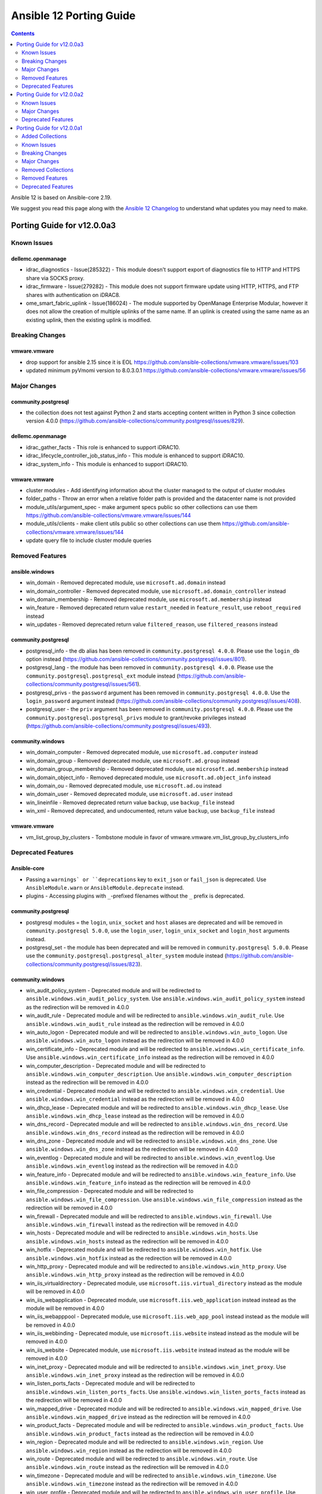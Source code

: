 ..
   THIS DOCUMENT IS AUTOMATICALLY GENERATED BY ANTSIBULL! PLEASE DO NOT EDIT MANUALLY! (YOU PROBABLY WANT TO EDIT porting_guide_core_2.19.rst)

.. _porting_12_guide:

========================
Ansible 12 Porting Guide
========================

.. contents::
  :depth: 2


Ansible 12 is based on Ansible-core 2.19.

We suggest you read this page along with the `Ansible 12 Changelog <https://github.com/ansible-community/ansible-build-data/blob/main/12/CHANGELOG-v12.md>`_ to understand what updates you may need to make.

Porting Guide for v12.0.0a3
===========================

Known Issues
------------

dellemc.openmanage
~~~~~~~~~~~~~~~~~~

- idrac_diagnostics - Issue(285322) - This module doesn't support export of diagnostics file to HTTP and HTTPS share via SOCKS proxy.
- idrac_firmware - Issue(279282) - This module does not support firmware update using HTTP, HTTPS, and FTP shares with authentication on iDRAC8.
- ome_smart_fabric_uplink - Issue(186024) - The module supported by OpenManage Enterprise Modular, however it does not allow the creation of multiple uplinks of the same name. If an uplink is created using the same name as an existing uplink, then the existing uplink is modified.

Breaking Changes
----------------

vmware.vmware
~~~~~~~~~~~~~

- drop support for ansible 2.15 since it is EOL https://github.com/ansible-collections/vmware.vmware/issues/103
- updated minimum pyVmomi version to 8.0.3.0.1 https://github.com/ansible-collections/vmware.vmware/issues/56

Major Changes
-------------

community.postgresql
~~~~~~~~~~~~~~~~~~~~

- the collection does not test against Python 2 and starts accepting content written in Python 3 since collection version 4.0.0 (https://github.com/ansible-collections/community.postgresql/issues/829).

dellemc.openmanage
~~~~~~~~~~~~~~~~~~

- idrac_gather_facts - This role is enhanced to support iDRAC10.
- idrac_lifecycle_controller_job_status_info - This module is enhanced to support iDRAC10.
- idrac_system_info - This module is enhanced to support iDRAC10.

vmware.vmware
~~~~~~~~~~~~~

- cluster modules - Add identifying information about the cluster managed to the output of cluster modules
- folder_paths - Throw an error when a relative folder path is provided and the datacenter name is not provided
- module_utils/argument_spec - make argument specs public so other collections can use them https://github.com/ansible-collections/vmware.vmware/issues/144
- module_utils/clients - make client utils public so other collections can use them https://github.com/ansible-collections/vmware.vmware/issues/144
- update query file to include cluster module queries

Removed Features
----------------

ansible.windows
~~~~~~~~~~~~~~~

- win_domain - Removed deprecated module, use ``microsoft.ad.domain`` instead
- win_domain_controller - Removed deprecated module, use ``microsoft.ad.domain_controller`` instead
- win_domain_membership - Removed deprecated module, use ``microsoft.ad.membership`` instead
- win_feature - Removed deprecated return value ``restart_needed`` in ``feature_result``, use ``reboot_required`` instead
- win_updates - Removed deprecated return value ``filtered_reason``, use ``filtered_reasons`` instead

community.postgresql
~~~~~~~~~~~~~~~~~~~~

- postgresql_info - the db alias has been removed in ``community.postgresql 4.0.0``. Please use the ``login_db`` option instead (https://github.com/ansible-collections/community.postgresql/issues/801).
- postgresql_lang - the module has been removed in ``community.postgresql 4.0.0``. Please use the ``community.postgresql.postgresql_ext`` module instead (https://github.com/ansible-collections/community.postgresql/issues/561).
- postgresql_privs - the ``password`` argument has been removed in ``community.postgresql 4.0.0``. Use the ``login_password`` argument instead (https://github.com/ansible-collections/community.postgresql/issues/408).
- postgresql_user - the ``priv`` argument has been removed in ``community.postgresql 4.0.0``. Please use the ``community.postgresql.postgresql_privs`` module to grant/revoke privileges instead (https://github.com/ansible-collections/community.postgresql/issues/493).

community.windows
~~~~~~~~~~~~~~~~~

- win_domain_computer - Removed deprecated module, use ``microsoft.ad.computer`` instead
- win_domain_group - Removed deprecated module, use ``microsoft.ad.group`` instead
- win_domain_group_membership - Removed deprecated module, use ``microsoft.ad.membership`` instead
- win_domain_object_info - Removed deprecated module, use ``microsoft.ad.object_info`` instead
- win_domain_ou - Removed deprecated module, use ``microsoft.ad.ou`` instead
- win_domain_user - Removed deprecated module, use ``microsoft.ad.user`` instead
- win_lineinfile - Removed deprecated return value ``backup``, use ``backup_file`` instead
- win_xml - Removed deprecated, and undocumented, return value ``backup``, use ``backup_file`` instead

vmware.vmware
~~~~~~~~~~~~~

- vm_list_group_by_clusters - Tombstone module in favor of vmware.vmware.vm_list_group_by_clusters_info

Deprecated Features
-------------------

Ansible-core
~~~~~~~~~~~~

- Passing a ``warnings` or ``deprecations`` key to ``exit_json`` or ``fail_json`` is deprecated. Use ``AnsibleModule.warn`` or ``AnsibleModule.deprecate`` instead.
- plugins - Accessing plugins with ``_``-prefixed filenames without the ``_`` prefix is deprecated.

community.postgresql
~~~~~~~~~~~~~~~~~~~~

- postgresql modules = the ``login``, ``unix_socket`` and ``host`` aliases are deprecated and will be removed in ``community.postgresql 5.0.0``, use the ``login_user``, ``login_unix_socket`` and ``login_host`` arguments instead.
- postgresql_set - the module has been deprecated and will be removed in ``community.postgresql 5.0.0``. Please use the ``community.postgresql.postgresql_alter_system`` module instead (https://github.com/ansible-collections/community.postgresql/issues/823).

community.windows
~~~~~~~~~~~~~~~~~

- win_audit_policy_system - Deprecated module and will be redirected to ``ansible.windows.win_audit_policy_system``. Use ``ansible.windows.win_audit_policy_system`` instead as the redirection will be removed in 4.0.0
- win_audit_rule - Deprecated module and will be redirected to ``ansible.windows.win_audit_rule``. Use ``ansible.windows.win_audit_rule`` instead as the redirection will be removed in 4.0.0
- win_auto_logon - Deprecated module and will be redirected to ``ansible.windows.win_auto_logon``. Use ``ansible.windows.win_auto_logon`` instead as the redirection will be removed in 4.0.0
- win_certificate_info - Deprecated module and will be redirected to ``ansible.windows.win_certificate_info``. Use ``ansible.windows.win_certificate_info`` instead as the redirection will be removed in 4.0.0
- win_computer_description - Deprecated module and will be redirected to ``ansible.windows.win_computer_description``. Use ``ansible.windows.win_computer_description`` instead as the redirection will be removed in 4.0.0
- win_credential - Deprecated module and will be redirected to ``ansible.windows.win_credential``. Use ``ansible.windows.win_credential`` instead as the redirection will be removed in 4.0.0
- win_dhcp_lease - Deprecated module and will be redirected to ``ansible.windows.win_dhcp_lease``. Use ``ansible.windows.win_dhcp_lease`` instead as the redirection will be removed in 4.0.0
- win_dns_record - Deprecated module and will be redirected to ``ansible.windows.win_dns_record``. Use ``ansible.windows.win_dns_record`` instead as the redirection will be removed in 4.0.0
- win_dns_zone - Deprecated module and will be redirected to ``ansible.windows.win_dns_zone``. Use ``ansible.windows.win_dns_zone`` instead as the redirection will be removed in 4.0.0
- win_eventlog - Deprecated module and will be redirected to ``ansible.windows.win_eventlog``. Use ``ansible.windows.win_eventlog`` instead as the redirection will be removed in 4.0.0
- win_feature_info - Deprecated module and will be redirected to ``ansible.windows.win_feature_info``. Use ``ansible.windows.win_feature_info`` instead as the redirection will be removed in 4.0.0
- win_file_compression - Deprecated module and will be redirected to ``ansible.windows.win_file_compression``. Use ``ansible.windows.win_file_compression`` instead as the redirection will be removed in 4.0.0
- win_firewall - Deprecated module and will be redirected to ``ansible.windows.win_firewall``. Use ``ansible.windows.win_firewall`` instead as the redirection will be removed in 4.0.0
- win_hosts - Deprecated module and will be redirected to ``ansible.windows.win_hosts``. Use ``ansible.windows.win_hosts`` instead as the redirection will be removed in 4.0.0
- win_hotfix - Deprecated module and will be redirected to ``ansible.windows.win_hotfix``. Use ``ansible.windows.win_hotfix`` instead as the redirection will be removed in 4.0.0
- win_http_proxy - Deprecated module and will be redirected to ``ansible.windows.win_http_proxy``. Use ``ansible.windows.win_http_proxy`` instead as the redirection will be removed in 4.0.0
- win_iis_virtualdirectory - Deprecated module, use ``microsoft.iis.virtual_directory`` instead as the module will be removed in 4.0.0
- win_iis_webapplication - Deprecated module, use ``microsoft.iis.web_application`` instead instead as the module will be removed in 4.0.0
- win_iis_webapppool - Deprecated module, use ``microsoft.iis.web_app_pool`` instead instead as the module will be removed in 4.0.0
- win_iis_webbinding - Deprecated module, use ``microsoft.iis.website`` instead instead as the module will be removed in 4.0.0
- win_iis_website - Deprecated module, use ``microsoft.iis.website`` instead instead as the module will be removed in 4.0.0
- win_inet_proxy - Deprecated module and will be redirected to ``ansible.windows.win_inet_proxy``. Use ``ansible.windows.win_inet_proxy`` instead as the redirection will be removed in 4.0.0
- win_listen_ports_facts - Deprecated module and will be redirected to ``ansible.windows.win_listen_ports_facts``. Use ``ansible.windows.win_listen_ports_facts`` instead as the redirection will be removed in 4.0.0
- win_mapped_drive - Deprecated module and will be redirected to ``ansible.windows.win_mapped_drive``. Use ``ansible.windows.win_mapped_drive`` instead as the redirection will be removed in 4.0.0
- win_product_facts - Deprecated module and will be redirected to ``ansible.windows.win_product_facts``. Use ``ansible.windows.win_product_facts`` instead as the redirection will be removed in 4.0.0
- win_region - Deprecated module and will be redirected to ``ansible.windows.win_region``. Use ``ansible.windows.win_region`` instead as the redirection will be removed in 4.0.0
- win_route - Deprecated module and will be redirected to ``ansible.windows.win_route``. Use ``ansible.windows.win_route`` instead as the redirection will be removed in 4.0.0
- win_timezone - Deprecated module and will be redirected to ``ansible.windows.win_timezone``. Use ``ansible.windows.win_timezone`` instead as the redirection will be removed in 4.0.0
- win_user_profile - Deprecated module and will be redirected to ``ansible.windows.win_user_profile``. Use ``ansible.windows.win_user_profile`` instead as the redirection will be removed in 4.0.0

Porting Guide for v12.0.0a2
===========================

Known Issues
------------

community.general
~~~~~~~~~~~~~~~~~

- reveal_ansible_type filter plugin and ansible_type test plugin - note that ansible-core's Data Tagging feature implements new aliases, such as ``_AnsibleTaggedStr`` for ``str``, ``_AnsibleTaggedInt`` for ``int``, and ``_AnsibleTaggedFloat`` for ``float`` (https://github.com/ansible-collections/community.general/pull/9833).

Major Changes
-------------

grafana.grafana
~~~~~~~~~~~~~~~

- Add tempo role by @CSTDev in https://github.com/grafana/grafana-ansible-collection/pull/323
- Do not log grafana.ini contents when setting facts by @root-expert in https://github.com/grafana/grafana-ansible-collection/pull/325
- Fix loki_operational_config section not getting rendered in config.yml by @olegkaspersky in https://github.com/grafana/grafana-ansible-collection/pull/330
- Fix sectionless items edge case by @santilococo in https://github.com/grafana/grafana-ansible-collection/pull/303
- Fix tags Inherit default vars by @MJurayev in https://github.com/grafana/grafana-ansible-collection/pull/341
- Fix the markdown code fences for install command by @benmatselby in https://github.com/grafana/grafana-ansible-collection/pull/306
- Grafana fix facts in main.yml by @voidquark in https://github.com/grafana/grafana-ansible-collection/pull/315
- Make dashboard imports more flexible by @torfbolt in https://github.com/grafana/grafana-ansible-collection/pull/308
- force temporary directory even in check mode for  dashboards.yml by @cmehat in https://github.com/grafana/grafana-ansible-collection/pull/339
- integrate sles legacy init-script support by @floerica in https://github.com/grafana/grafana-ansible-collection/pull/184
- management of the config.river with the conversion of the config.yaml by @lbrule in https://github.com/grafana/grafana-ansible-collection/pull/149

Deprecated Features
-------------------

community.general
~~~~~~~~~~~~~~~~~

- manifold lookup plugin - plugin is deprecated and will be removed in community.general 11.0.0 (https://github.com/ansible-collections/community.general/pull/10028).
- stackpath_compute inventory plugin - plugin is deprecated and will be removed in community.general 11.0.0 (https://github.com/ansible-collections/community.general/pull/10026).

community.vmware
~~~~~~~~~~~~~~~~

- vmware_dvs_portgroup - ``mac_learning`` is deprecated in favour of ``network_policy.mac_learning`` (https://github.com/ansible-collections/community.vmware/pull/2360).

Porting Guide for v12.0.0a1
===========================

Added Collections
-----------------

- hitachivantara.vspone_block (version 3.3.0)
- microsoft.iis (version 1.0.2)

Known Issues
------------

Ansible-core
~~~~~~~~~~~~

- templating - Any string value starting with ``#jinja2:`` which is templated will always be interpreted as Jinja2 configuration overrides. To include this literal value at the start of a string, a space or other character must precede it.
- variables - Tagged values cannot be used for dictionary keys in many circumstances.
- variables - The values ``None``, ``True`` and ``False`` cannot be tagged because they are singletons. Attempts to apply tags to these values will be silently ignored.

dellemc.openmanage
~~~~~~~~~~~~~~~~~~

- idrac_diagnostics - Issue(285322) - This module doesn't support export of diagnostics file to HTTP and HTTPS share via SOCKS proxy.
- idrac_firmware - Issue(279282) - This module does not support firmware update using HTTP, HTTPS, and FTP shares with authentication on iDRAC8.
- ome_smart_fabric_uplink - Issue(186024) - The module supported by OpenManage Enterprise Modular, however it does not allow the creation of multiple uplinks of the same name. If an uplink is created using the same name as an existing uplink, then the existing uplink is modified.

purestorage.flasharray
~~~~~~~~~~~~~~~~~~~~~~

- All Fusion fleet members will be assumed to be at the same Purity//FA version level as the array connected to by Ansible.
- FlashArray//CBS is not currently supported as a member of a Fusion fleet

Breaking Changes
----------------

Ansible-core
~~~~~~~~~~~~

- Support for the ``toml`` library has been removed from TOML inventory parsing and dumping. Use ``tomli`` for parsing on Python 3.10. Python 3.11 and later have built-in support for parsing. Use ``tomli-w`` to support outputting inventory in TOML format.
- assert - The ``quiet`` argument must be a commonly-accepted boolean value. Previously, unrecognized values were silently treated as False.
- callback plugins - The structure of the ``exception``, ``warnings`` and ``deprecations`` values visible to callbacks has changed. Callbacks that inspect or serialize these values may require special handling.
- conditionals - Conditional expressions that result in non-boolean values are now an error by default. Such results often indicate unintentional use of templates where they are not supported, resulting in a conditional that is always true. When this option is enabled, conditional expressions which are a literal ``None`` or empty string will evaluate as true, for backwards compatibility. The error can be temporarily changed to a deprecation warning by enabling the ``ALLOW_BROKEN_CONDITIONALS`` config option.
- first_found lookup - When specifying ``files`` or ``paths`` as a templated list containing undefined values, the undefined list elements will be discarded with a warning. Previously, the entire list would be discarded without any warning.
- internals - The ``AnsibleLoader`` and ``AnsibleDumper`` classes for working with YAML are now factory functions and cannot be extended.
- internals - The ``ansible.utils.native_jinja`` Python module has been removed.
- inventory - Invalid variable names provided by inventories result in an inventory parse failure. This behavior is now consistent with other variable name usages throughout Ansible.
- lookup plugins - Lookup plugins called as `with_(lookup)` will no longer have the `_subdir` attribute set.
- lookup plugins - ``terms`` will always be passed to ``run`` as the first positional arg, where previously it was sometimes passed as a keyword arg when using ``with_`` syntax.
- loops - Omit placeholders no longer leak between loop item templating and task templating. Previously, ``omit`` placeholders could remain embedded in loop items after templating and be used as an ``omit`` for task templating. Now, values resolving to ``omit`` are dropped immediately when loop items are templated. To turn missing values into an ``omit`` for task templating, use ``| default(omit)``. This solution is backwards compatible with previous versions of ansible-core.
- modules - Ansible modules using ``sys.excepthook`` must use a standard ``try/except`` instead.
- plugins - Any plugin that sources or creates templates must properly tag them as trusted.
- plugins - Custom Jinja plugins that accept undefined top-level arguments must opt in to receiving them.
- plugins - Custom Jinja plugins that use ``environment.getitem`` to retrieve undefined values will now trigger a ``MarkerError`` exception. This exception must be handled to allow the plugin to return a ``Marker``, or the plugin must opt-in to accepting ``Marker`` values.
- public API - The ``ansible.vars.fact_cache.FactCache`` wrapper has been removed.
- serialization of ``omit`` sentinel - Serialization of variables containing ``omit`` sentinels (e.g., by the ``to_json`` and ``to_yaml`` filters or ``ansible-inventory``) will fail if the variable has not completed templating. Previously, serialization succeeded with placeholder strings emitted in the serialized output.
- set_fact - The string values "yes", "no", "true" and "false" were previously converted (ignoring case) to boolean values when not using Jinja2 native mode. Since Jinja2 native mode is always used, this conversion no longer occurs. When boolean values are required, native boolean syntax should be used where variables are defined, such as in YAML. When native boolean syntax is not an option, the ``bool`` filter can be used to parse string values into booleans.
- template lookup - The ``convert_data`` option is deprecated and no longer has any effect. Use the ``from_json`` filter on the lookup result instead.
- templating - Access to ``_`` prefixed attributes and methods, and methods with known side effects, is no longer permitted. In cases where a matching mapping key is present, the associated value will be returned instead of an error. This increases template environment isolation and ensures more consistent behavior between the ``.`` and ``[]`` operators.
- templating - Conditionals and lookups which use embedded inline templates in Jinja string constants now display a warning. These templates should be converted to their expression equivalent.
- templating - Many Jinja plugins (filters, lookups, tests) and methods previously silently ignored undefined inputs, which often masked subtle errors. Passing an undefined argument to a Jinja plugin or method that does not declare undefined support now results in an undefined value.
- templating - Templates are always rendered in Jinja2 native mode. As a result, non-string values are no longer automatically converted to strings.
- templating - Templates resulting in ``None`` are no longer automatically converted to an empty string.
- templating - Templates with embedded inline templates that were not contained within a Jinja string constant now result in an error, as support for multi-pass templating was removed for security reasons. In most cases, such templates can be easily rewritten to avoid the use of embedded inline templates.
- templating - The ``allow_unsafe_lookups`` option no longer has any effect. Lookup plugins are responsible for tagging strings containing templates to allow evaluation as a template.
- templating - The result of the ``range()`` global function cannot be returned from a template- it should always be passed to a filter (e.g., ``random``). Previously, range objects returned from an intermediate template were always converted to a list, which is inconsistent with inline consumption of range objects.
- templating - ``#jinja2:`` overrides in templates with invalid override names or types are now templating errors.

ansible.posix
~~~~~~~~~~~~~

- firewalld - Changed the type of forward and masquerade options from str to bool (https://github.com/ansible-collections/ansible.posix/issues/582).
- firewalld - Changed the type of icmp_block_inversion option from str to bool (https://github.com/ansible-collections/ansible.posix/issues/586).

community.postgresql
~~~~~~~~~~~~~~~~~~~~

- postgresql_info - the ``db`` alias is deprecated and will be removed in the next major release, use the ``login_db`` argument instead.
- postgresql_pg_hba - regarding #776 'keep_comments_at_rules' has been deprecated and won't do anything, the default is to keep the comments at the rules they are specified with. keep_comments_at_rules will be removed in 5.0.0 (https://github.com/ansible-collections/community.postgresql/pull/778)
- postgresql_user - the ``db`` alias is deprecated and will be removed in the next major release, use the ``login_db`` argument instead.

dellemc.enterprise_sonic
~~~~~~~~~~~~~~~~~~~~~~~~

- sonic_aaa - Update AAA module to align with SONiC functionality (https://github.com/ansible-collections/dellemc.enterprise_sonic/pull/382).
- sonic_bgp_communities - Change 'aann' option as a suboption of 'members' and update its type from string to list of strings (https://github.com/ansible-collections/dellemc.enterprise_sonic/pull/440).
- sonic_route_maps - Change the 'set ip_next_hop' option from a single-line option to a dictionary (https://github.com/ansible-collection/dellemc.enterprise_sonic/pull/421).
- sonic_vlan_mapping - New vlan_mapping resource module. The users of the vlan_mapping resource module with playbooks written for the SONiC 4.1 will need to revise their playbooks based on the new argspec to use those playbooks for SONiC 4.2 and later versions. (https://github.com/ansible-collections/dellemc.enterprise_sonic/pull/296).

theforeman.foreman
~~~~~~~~~~~~~~~~~~

- Drop support for Ansible 2.9.
- Drop support for Python 2.7 and 3.5.

Major Changes
-------------

Ansible-core
~~~~~~~~~~~~

- Jinja plugins - Jinja builtin filter and test plugins are now accessible via their fully-qualified names ``ansible.builtin.{name}``.
- Task Execution / Forks - Forks no longer inherit stdio from the parent ``ansible-playbook`` process. ``stdout``, ``stderr``, and ``stdin`` within a worker are detached from the terminal, and non-functional. All needs to access stdio from a fork for controller side plugins requires use of ``Display``.
- ansible-test - Packages beneath ``module_utils`` can now contain ``__init__.py`` files.
- variables - The type system underlying Ansible's variable storage has been significantly overhauled and formalized. Attempts to store unsupported Python object types in variables will now result in an error.
- variables - To support new Ansible features, many variable objects are now represented by subclasses of their respective native Python types. In most cases, they behave indistinguishably from their original types, but some Python libraries do not handle builtin object subclasses properly. Custom plugins that interact with such libraries may require changes to convert and pass the native types.

ansible.netcommon
~~~~~~~~~~~~~~~~~

- Bumping `requires_ansible` to `>=2.16.0`, since previous ansible-core versions are EoL now.

arista.eos
~~~~~~~~~~

- Bumping `requires_ansible` to `>=2.16.0`, since previous ansible-core versions are EoL now.

cisco.ios
~~~~~~~~~

- Bumping `requires_ansible` to `>=2.16.0`, since previous ansible-core versions are EoL now.

cisco.iosxr
~~~~~~~~~~~

- Bumping `requires_ansible` to `>=2.16.0`, since previous ansible-core versions are EoL now.

cisco.nxos
~~~~~~~~~~

- Bumping `requires_ansible` to `>=2.16.0`, since previous ansible-core versions are EoL now.

community.vmware
~~~~~~~~~~~~~~~~

- vmware_dvswitch_pvlans - The VLAN ID type has been updated to be handled as an integer (https://github.com/ansible-collections/community.vmware/pull/2267).

community.zabbix
~~~~~~~~~~~~~~~~

- All Roles - Updated to support version 7.2

dellemc.openmanage
~~~~~~~~~~~~~~~~~~

- omevv_baseline_profile - This module allows to manage baseline profile.
- omevv_baseline_profile_info - This module allows to retrieve baseline profile information.
- omevv_compliance_info - This module allows to retrieve firmware compliance reports.
- omevv_firmware - This module allows to update firmware of the single host and single cluster.

fortinet.fortios
~~~~~~~~~~~~~~~~

- Support check_mode on all the configuration modules.
- Supported new versions 7.6.1 and 7.6.2.
- Updated the examples with correct values that have minimum or maximum values.

grafana.grafana
~~~~~~~~~~~~~~~

- Ability to set custom directory path for *.alloy config files by @voidquark in https://github.com/grafana/grafana-ansible-collection/pull/294
- Fix 'dict object' has no attribute 'path' when running with --check by @JMLX42 in https://github.com/grafana/grafana-ansible-collection/pull/283
- Update grafana template by @santilococo in https://github.com/grafana/grafana-ansible-collection/pull/300
- add loki bloom support by @voidquark in https://github.com/grafana/grafana-ansible-collection/pull/298
- grafana.ini yaml syntax by @intermittentnrg in https://github.com/grafana/grafana-ansible-collection/pull/232

junipernetworks.junos
~~~~~~~~~~~~~~~~~~~~~

- Bumping `requires_ansible` to `>=2.16.0`, since previous ansible-core versions are EoL now.

Removed Collections
-------------------

- cisco.asa (previously included version: 6.0.0)
- community.network (previously included version: 5.1.0)
- google.cloud (previously included version: 1.4.1)
- ibm.spectrum_virtualize (previously included version: 2.0.0)
- sensu.sensu_go (previously included version: 1.14.0)

You can still install a removed collection manually with ``ansible-galaxy collection install <name-of-collection>``.

Removed Features
----------------

- The collection ``ibm.spectrum_virtualize`` has been completely removed from Ansible.
  It has been renamed to ``ibm.storage_virtualize``.
  The collection will be completely removed from Ansible eventually.
  Please update your FQCNs from ``ibm.spectrum_virtualize`` to ``ibm.storage_virtualize``.
- The deprecated ``cisco.asa`` collection has been removed (`https://forum.ansible.com/t/38960 <https://forum.ansible.com/t/38960>`__).
- The deprecated ``community.network`` collection has been removed (`https://forum.ansible.com/t/8030 <https://forum.ansible.com/t/8030>`__).
- The google.cloud collection has been removed from Ansible 12 due to violations of the Ansible inclusion requirements.
  The collection has \ `unresolved sanity test failures <https://github.com/ansible-collections/google.cloud/issues/613>`__.
  See `Collections Removal Process for collections not satisfying the collection requirements <https://docs.ansible.com/ansible/devel/community/collection_contributors/collection_package_removal.html#collections-not-satisfying-the-collection-requirements>`__ for more details (`https://forum.ansible.com/t/8609 <https://forum.ansible.com/t/8609>`__).
  Users can still install this collection with ``ansible-galaxy collection install google.cloud``.
- The sensu.sensu_go collection has been removed from Ansible 12 due to violations of the Ansible inclusion requirements.
  The collection has \ `unresolved sanity test failures <https://github.com/sensu/sensu-go-ansible/issues/362>`__.
  See `Collections Removal Process for collections not satisfying the collection requirements <https://docs.ansible.com/ansible/devel/community/collection_contributors/collection_package_removal.html#collections-not-satisfying-the-collection-requirements>`__ for more details (`https://forum.ansible.com/t/8380 <https://forum.ansible.com/t/8380>`__).
  Users can still install this collection with ``ansible-galaxy collection install sensu.sensu_go``.

Ansible-core
~~~~~~~~~~~~

- Remove deprecated plural form of collection path (https://github.com/ansible/ansible/pull/84156).
- Removed deprecated STRING_CONVERSION_ACTION (https://github.com/ansible/ansible/issues/84220).
- encrypt - passing unsupported passlib hashtype now raises AnsibleFilterError.
- manager - remove deprecated include_delegate_to parameter from get_vars API.
- modules - Modules returning non-UTF8 strings now result in an error. The ``MODULE_STRICT_UTF8_RESPONSE`` setting can be used to disable this check.
- removed deprecated pycompat24 and compat.importlib.
- selector - remove deprecated compat.selector related files (https://github.com/ansible/ansible/pull/84155).
- windows - removed common module functions ``ConvertFrom-AnsibleJson``, ``Format-AnsibleException`` from Windows modules as they are not used and add uneeded complexity to the code.

ansible.posix
~~~~~~~~~~~~~

- skippy - Remove skippy pluglin as it is no longer supported(https://github.com/ansible-collections/ansible.posix/issues/350).

cisco.nxos
~~~~~~~~~~

- This release removes all deprecated plugins that have reached their end-of-life, including:
- nxos_snmp_community
- nxos_snmp_contact
- nxos_snmp_host
- nxos_snmp_location
- nxos_snmp_user

junipernetworks.junos
~~~~~~~~~~~~~~~~~~~~~

- This includes the following modules:
- This release removes all deprecated plugins that have reached their end-of-life.
- junos_scp

Deprecated Features
-------------------

Ansible-core
~~~~~~~~~~~~

- CLI - The ``--inventory-file`` option alias is deprecated. Use the ``-i`` or ``--inventory`` option instead.
- Stategy Plugins - Use of strategy plugins not provided in ``ansible.builtin`` are deprecated and do not carry any backwards compatibility guarantees going forward. A future release will remove the ability to use external strategy plugins. No alternative for third party strategy plugins is currently planned.
- ``ansible.module_utils.compat.datetime`` - The datetime compatibility shims are now deprecated. They are scheduled to be removed in ``ansible-core`` v2.21. This includes ``UTC``, ``utcfromtimestamp()`` and ``utcnow`` importable from said module (https://github.com/ansible/ansible/pull/81874).
- bool filter - Support for coercing unrecognized input values (including None) has been deprecated. Consult the filter documentation for acceptable values, or consider use of the ``truthy`` and ``falsy`` tests.
- cache plugins - The `ansible.plugins.cache.base` Python module is deprecated. Use `ansible.plugins.cache` instead.
- callback plugins - The `v2_on_any` callback method is deprecated. Use specific callback methods instead.
- callback plugins - The v1 callback API (callback methods not prefixed with `v2_`) is deprecated. Use `v2_` prefixed methods instead.
- conditionals - Conditionals using Jinja templating delimiters (e.g., ``{{``, ``{%``) should be rewritten as expressions without delimiters, unless the entire conditional value is a single template that resolves to a trusted string expression. This is useful for dynamic indirection of conditional expressions, but is limited to trusted literal string expressions.
- config - The ``ACTION_WARNINGS`` config has no effect. It previously disabled command warnings, which have since been removed.
- config - The ``DEFAULT_JINJA2_NATIVE`` option has no effect. Jinja2 native mode is now the default and only option.
- config - The ``DEFAULT_NULL_REPRESENTATION`` option has no effect. Null values are no longer automatically converted to another value during templating of single variable references.
- display - The ``Display.get_deprecation_message`` method has been deprecated. Call ``Display.deprecated`` to display a deprecation message, or call it with ``removed=True`` to raise an ``AnsibleError``.
- file loading - Loading text files with ``DataLoader`` containing data that cannot be decoded under the expected encoding is deprecated. In most cases the encoding must be UTF-8, although some plugins allow choosing a different encoding. Previously, invalid data was silently wrapped in Unicode surrogate escape sequences, often resulting in later errors or other data corruption.
- first_found lookup - Splitting of file paths on ``,;:`` is deprecated. Pass a list of paths instead. The ``split`` method on strings can be used to split variables into a list as needed.
- interpreter discovery - The ``auto_legacy`` and ``auto_legacy_silent`` options for ``INTERPRETER_PYTHON`` are deprecated. Use ``auto`` or ``auto_silent`` options instead, as they have the same effect.
- oneline callback - The ``oneline`` callback and its associated ad-hoc CLI args (``-o``, ``--one-line``) are deprecated.
- paramiko - The paramiko connection plugin has been deprecated with planned removal in 2.21.
- playbook variables - The ``play_hosts`` variable has been deprecated, use ``ansible_play_batch`` instead.
- plugin error handling - The ``AnsibleError`` constructor arg ``suppress_extended_error`` is deprecated. Using ``suppress_extended_error=True`` has the same effect as ``show_content=False``.
- plugins - The ``listify_lookup_plugin_terms`` function is obsolete and in most cases no longer needed.
- template lookup - The jinja2_native option is no longer used in the Ansible Core code base. Jinja2 native mode is now the default and only option.
- templating - Support for enabling Jinja2 extensions (not plugins) has been deprecated.
- templating - The ``ansible_managed`` variable available for certain templating scenarios, such as the ``template`` action and ``template`` lookup has been deprecated. Define and use a custom variable instead of relying on ``ansible_managed``.
- templating - The ``disable_lookups`` option has no effect, since plugins must be updated to apply trust before any templating can be performed.
- to_yaml/to_nice_yaml filters - Implicit YAML dumping of vaulted value ciphertext is deprecated. Set `dump_vault_tags` to explicitly specify the desired behavior.
- tree callback - The ``tree`` callback and its associated ad-hoc CLI args (``-t``, ``--tree``) are deprecated.

amazon.aws
~~~~~~~~~~

- autoscaling_group - the ``decrement_desired_capacity`` parameter has been deprecated and will be removed in release 14.0.0 of this collection. Management of instances attached an autoscaling group can be performed using the  ``amazon.aws.autoscaling_instance`` module (https://github.com/ansible-collections/amazon.aws/pull/2396).
- autoscaling_group - the ``replace_batch_size``, ``lc_check`` and ``lt_check`` parameters have been deprecated and will be removed in release 14.0.0 of this collection. Rolling replacement of instances in an autoscaling group can be performed using the  ``amazon.aws.autoscaling_instance_refresh`` module (https://github.com/ansible-collections/amazon.aws/pull/2396).
- autoscaling_group - the functionality provided through the ``detach_instances`` parameter has been deprecated and will be removed in release 14.0.0 of this collection. Management of instances attached an autoscaling group can be performed using the  ``amazon.aws.autoscaling_instance`` module (https://github.com/ansible-collections/amazon.aws/pull/2396).
- autoscaling_group - the functionality provided through the ``replace_all_instances`` parameter has been deprecated and will be removed in release 14.0.0 of this collection. Rolling replacement of instances in an autoscaling group can be performed using the  ``amazon.aws.autoscaling_instance_refresh`` module (https://github.com/ansible-collections/amazon.aws/pull/2396).
- autoscaling_group - the functionality provided through the ``replace_instances`` parameter has been deprecated and will be removed in release 14.0.0 of this collection. Management of instances attached an autoscaling group can be performed using the  ``amazon.aws.autoscaling_instance`` module (https://github.com/ansible-collections/amazon.aws/pull/2396).

ansible.netcommon
~~~~~~~~~~~~~~~~~

- Added deprecation warnings for the above plugins, displayed when running respective filter plugins.
- `parse_cli_textfsm` filter plugin is deprecated and will be removed in a future release after 2027-02-01. Use `ansible.utils.cli_parse` with the `ansible.utils.textfsm_parser` parser as a replacement.
- `parse_cli` filter plugin is deprecated and will be removed in a future release after 2027-02-01. Use `ansible.utils.cli_parse` as a replacement.
- `parse_xml` filter plugin is deprecated and will be removed in a future release after 2027-02-01. Use `ansible.utils.cli_parse` with the `ansible.utils.xml_parser` parser as a replacement.

cisco.ios
~~~~~~~~~

- ios_vlans - deprecate mtu, please use ios_interfaces to configure mtu to the interface where vlans is applied.

community.crypto
~~~~~~~~~~~~~~~~

- Support for ansible-core 2.11, 2.12, 2.13, 2.14, 2.15, and 2.16 is deprecated, and will be removed in the next major release (community.crypto 3.0.0). Some modules might still work with some of these versions afterwards, but we will no longer keep compatibility code that was needed to support them. Note that this means that support for all Python versions before 3.7 will be dropped, also on the target side (https://github.com/ansible-collections/community.crypto/issues/559, https://github.com/ansible-collections/community.crypto/pull/839).
- Support for cryptography < 3.4 is deprecated, and will be removed in the next major release (community.crypto 3.0.0). Some modules might still work with older versions of cryptography, but we will no longer keep compatibility code that was needed to support them (https://github.com/ansible-collections/community.crypto/issues/559, https://github.com/ansible-collections/community.crypto/pull/839).
- openssl_pkcs12 - the PyOpenSSL based backend is deprecated and will be removed from community.crypto 3.0.0. From that point on you need cryptography 3.0 or newer to use this module (https://github.com/ansible-collections/community.crypto/issues/667, https://github.com/ansible-collections/community.crypto/pull/831).

community.general
~~~~~~~~~~~~~~~~~

- MH module utils - attribute ``debug`` definition in subclasses of MH is now deprecated, as that name will become a delegation to ``AnsibleModule`` in community.general 12.0.0, and any such attribute will be overridden by that delegation in that version (https://github.com/ansible-collections/community.general/pull/9577).
- atomic_container - module is deprecated and will be removed in community.general 13.0.0 (https://github.com/ansible-collections/community.general/pull/9487).
- atomic_host - module is deprecated and will be removed in community.general 13.0.0 (https://github.com/ansible-collections/community.general/pull/9487).
- atomic_image - module is deprecated and will be removed in community.general 13.0.0 (https://github.com/ansible-collections/community.general/pull/9487).
- facter - module is deprecated and will be removed in community.general 12.0.0, use ``community.general.facter_facts`` instead (https://github.com/ansible-collections/community.general/pull/9451).
- locale_gen - ``ubuntu_mode=True``, or ``mechanism=ubuntu_legacy`` is deprecated and will be removed in community.general 13.0.0 (https://github.com/ansible-collections/community.general/pull/9238).
- opkg - deprecate value ``""`` for parameter ``force`` (https://github.com/ansible-collections/community.general/pull/9172).
- profitbricks - module is deprecated and will be removed in community.general 11.0.0 (https://github.com/ansible-collections/community.general/pull/9733).
- profitbricks_datacenter - module is deprecated and will be removed in community.general 11.0.0 (https://github.com/ansible-collections/community.general/pull/9733).
- profitbricks_nic - module is deprecated and will be removed in community.general 11.0.0 (https://github.com/ansible-collections/community.general/pull/9733).
- profitbricks_volume - module is deprecated and will be removed in community.general 11.0.0 (https://github.com/ansible-collections/community.general/pull/9733).
- profitbricks_volume_attachments - module is deprecated and will be removed in community.general 11.0.0 (https://github.com/ansible-collections/community.general/pull/9733).
- proxmox - removes default value ``false`` of ``update`` parameter. This will be changed to a default of ``true`` in community.general 11.0.0 (https://github.com/ansible-collections/community.general/pull/9225).
- pure module utils - the module utils is deprecated and will be removed from community.general 12.0.0. The modules using this were removed in community.general 3.0.0 (https://github.com/ansible-collections/community.general/pull/9432).
- purestorage doc fragments - the doc fragment is deprecated and will be removed from community.general 12.0.0. The modules using this were removed in community.general 3.0.0 (https://github.com/ansible-collections/community.general/pull/9432).
- redfish_utils module utils - deprecate method ``RedfishUtils._init_session()`` (https://github.com/ansible-collections/community.general/pull/9190).
- sensu_check - module is deprecated and will be removed in community.general 13.0.0, use collection ``sensu.sensu_go`` instead (https://github.com/ansible-collections/community.general/pull/9483).
- sensu_client - module is deprecated and will be removed in community.general 13.0.0, use collection ``sensu.sensu_go`` instead (https://github.com/ansible-collections/community.general/pull/9483).
- sensu_handler - module is deprecated and will be removed in community.general 13.0.0, use collection ``sensu.sensu_go`` instead (https://github.com/ansible-collections/community.general/pull/9483).
- sensu_silence - module is deprecated and will be removed in community.general 13.0.0, use collection ``sensu.sensu_go`` instead (https://github.com/ansible-collections/community.general/pull/9483).
- sensu_subscription - module is deprecated and will be removed in community.general 13.0.0, use collection ``sensu.sensu_go`` instead (https://github.com/ansible-collections/community.general/pull/9483).
- slack - the default value ``auto`` of the ``prepend_hash`` option is deprecated and will change to ``never`` in community.general 12.0.0 (https://github.com/ansible-collections/community.general/pull/9443).
- yaml callback plugin - deprecate plugin in favor of ``result_format=yaml`` in plugin ``ansible.bulitin.default`` (https://github.com/ansible-collections/community.general/pull/9456).

community.hrobot
~~~~~~~~~~~~~~~~

- boot - the various ``arch`` suboptions have been deprecated and will be removed from community.hrobot 3.0.0 (https://github.com/ansible-collections/community.hrobot/pull/134).

community.postgresql
~~~~~~~~~~~~~~~~~~~~

- postgresql_copy - the parameter aliases db and database are deprecated and will be removed in community.postgresql 5.0.0. Use login_db instead.
- postgresql_db - the ``rename`` choice of the state option is deprecated and will be removed in version 5.0.0, use the ``postgresql_query`` module instead.
- postgresql_ext - the parameter aliases db and database are deprecated and will be removed in community.postgresql 5.0.0. Use login_db instead.
- postgresql_idx - the parameter aliases db and database are deprecated and will be removed in community.postgresql 5.0.0. Use login_db instead.
- postgresql_membership - the parameter aliases db and database are deprecated and will be removed in community.postgresql 5.0.0. Use login_db instead.
- postgresql_owner - the parameter aliases db and database are deprecated and will be removed in community.postgresql 5.0.0. Use login_db instead.
- postgresql_ping - the parameter aliases db and database are deprecated and will be removed in community.postgresql 5.0.0. Use login_db instead.
- postgresql_privs - the parameter aliases db and database are deprecated and will be removed in community.postgresql 5.0.0. Use login_db instead.
- postgresql_publication - the parameter aliases db and database are deprecated and will be removed in community.postgresql 5.0.0. Use login_db instead.
- postgresql_query - the parameter aliases db and database are deprecated and will be removed in community.postgresql 5.0.0. Use login_db instead.
- postgresql_schema - the parameter aliases db and database are deprecated and will be removed in community.postgresql 5.0.0. Use login_db instead.
- postgresql_script - the parameter aliases db and database are deprecated and will be removed in community.postgresql 5.0.0. Use login_db instead.
- postgresql_sequence - the ``rename_to`` option is deprecated and will be removed in version 5.0.0, use the ``postgresql_query`` module instead.
- postgresql_sequence - the parameter aliases db and database are deprecated and will be removed in community.postgresql 5.0.0. Use login_db instead.
- postgresql_set - the parameter aliases db and database are deprecated and will be removed in community.postgresql 5.0.0. Use login_db instead.
- postgresql_slot - the parameter aliases db and database are deprecated and will be removed in community.postgresql 5.0.0. Use login_db instead.
- postgresql_subscription - the parameter aliases db and database are deprecated and will be removed in community.postgresql 5.0.0. Use login_db instead.
- postgresql_table - the ``rename`` option is deprecated and will be removed in version 5.0.0, use the ``postgresql_query module`` instead.
- postgresql_table - the parameter aliases db and database are deprecated and will be removed in community.postgresql 5.0.0. Use login_db instead.
- postgresql_tablespace - the ``rename_to`` option is deprecated and will be removed in version 5.0.0, use the ``postgresql_query`` module instead.
- postgresql_tablespace - the parameter aliases db and database are deprecated and will be removed in community.postgresql 5.0.0. Use login_db instead.
- postgresql_user_obj_stat_info - the parameter aliases db and database are deprecated and will be removed in community.postgresql 5.0.0. Use login_db instead.

community.vmware
~~~~~~~~~~~~~~~~

- module_utils.vmware - host_version_at_least is deprecated and will be removed in community.vmware 7.0.0 (https://github.com/ansible-collections/community.vmware/pull/2303).
- plugin_utils.inventory - this plugin util is deprecated and will be removed in community.vmware 7.0.0 (https://github.com/ansible-collections/community.vmware/pull/2304).
- plugins.httpapi - this is deprecated and will be removed in community.vmware 7.0.0 (https://github.com/ansible-collections/community.vmware/pull/2306).
- vcenter_folder - the module has been deprecated and will be removed in community.vmware 7.0.0 (https://github.com/ansible-collections/community.vmware/pull/2340).
- vm_device_helper.py - is_nvdimm_controller is deprecated and will be removed in community.vmware 7.0.0 (https://github.com/ansible-collections/community.vmware/pull/2311).
- vm_device_helper.py - is_nvdimm_device is deprecated and will be removed in community.vmware 7.0.0 (https://github.com/ansible-collections/community.vmware/pull/2311).
- vmware - find_host_portgroup_by_name is deprecated and will be removed in community.vmware 7.0.0 (https://github.com/ansible-collections/community.vmware/pull/2311).
- vmware - find_vmdk_file is deprecated and will be removed in community.vmware 7.0.0 (https://github.com/ansible-collections/community.vmware/pull/2311).
- vmware - network_exists_by_name is deprecated and will be removed in community.vmware 7.0.0 (https://github.com/ansible-collections/community.vmware/pull/2311).
- vmware - vmdk_disk_path_split is deprecated and will be removed in community.vmware 7.0.0 (https://github.com/ansible-collections/community.vmware/pull/2311).
- vmware_cluster_ha - the module has been deprecated and will be removed in community.vmware 7.0.0 (https://github.com/ansible-collections/community.vmware/pull/2321).
- vmware_cluster_info - the module has been deprecated and will be removed in community.vmware 7.0.0 (https://github.com/ansible-collections/community.vmware/pull/2260).
- vmware_content_deploy_ovf_template - the module has been deprecated and will be removed in community.vmware 7.0.0 (https://github.com/ansible-collections/community.vmware/pull/2332).
- vmware_content_deploy_template - the module has been deprecated and will be removed in community.vmware 7.0.0 (https://github.com/ansible-collections/community.vmware/pull/2332).
- vmware_content_library_manager - the module has been deprecated and will be removed in community.vmware 7.0.0 (https://github.com/ansible-collections/community.vmware/pull/2345).
- vmware_host - the module has been deprecated and will be removed in community.vmware 7.0.0 (https://github.com/ansible-collections/community.vmware/pull/2337).
- vmware_host_inventory - the inventory plugin is deprecated and will be removed in community.vmware 7.0.0 (https://github.com/ansible-collections/community.vmware/pull/2283).
- vmware_maintenancemode - the module has been deprecated and will be removed in community.vmware 7.0.0 (https://github.com/ansible-collections/community.vmware/pull/2293).
- vmware_rest_client - get_folder_by_name is deprecated and will be removed in community.vmware 7.0.0 (https://github.com/ansible-collections/community.vmware/pull/2311).
- vmware_vm_inventory - the inventory plugin is deprecated and will be removed in community.vmware 7.0.0 (https://github.com/ansible-collections/community.vmware/pull/2283).

vmware.vmware_rest
~~~~~~~~~~~~~~~~~~

- content_library_item_info - the module has been deprecated and will be removed in vmware.vmware_rest 5.0.0
